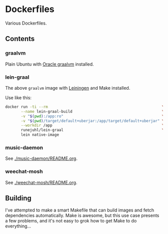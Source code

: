* Dockerfiles

Various Dockerfiles.

** Contents

*** graalvm

Plain Ubuntu with [[https://github.com/oracle/graal][Oracle graalvm]] installed.

*** lein-graal

The above ~graalvm~ image with [[https://github.com/technomancy/leiningen][Leiningen]] and Make installed.

Use like this:

#+BEGIN_SRC sh
  docker run -ti --rm                                                   \
         --name lein-graal-build                                        \
         -v "$(pwd):/app:ro"                                            \
         -v "$(pwd)/target/default+uberjar:/app/target/default+uberjar" \
         --workdir /app                                                 \
         runejuhl/lein-graal                                            \
         lein native-image
#+END_SRC

*** music-daemon
See [[./music-daemon/README.org]].

*** weechat-mosh
See [[./weechat-mosh/README.org]].

** Building
I've attempted to make a smart Makefile that can build images and fetch
dependencies automatically. Make is awesome, but this use case presents a few
problems, and it's not easy to grok how to get Make to do everything...
